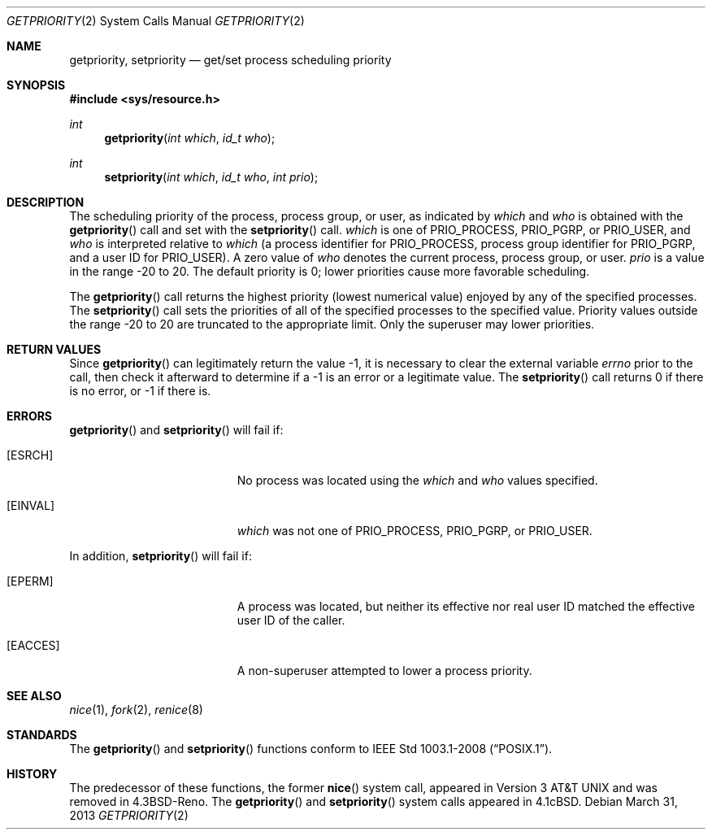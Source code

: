 .\"	$OpenBSD: src/lib/libc/sys/getpriority.2,v 1.14 2013/07/17 05:42:11 schwarze Exp $
.\"	$NetBSD: getpriority.2,v 1.4 1995/02/27 12:33:15 cgd Exp $
.\"
.\" Copyright (c) 1980, 1991, 1993
.\"	The Regents of the University of California.  All rights reserved.
.\"
.\" Redistribution and use in source and binary forms, with or without
.\" modification, are permitted provided that the following conditions
.\" are met:
.\" 1. Redistributions of source code must retain the above copyright
.\"    notice, this list of conditions and the following disclaimer.
.\" 2. Redistributions in binary form must reproduce the above copyright
.\"    notice, this list of conditions and the following disclaimer in the
.\"    documentation and/or other materials provided with the distribution.
.\" 3. Neither the name of the University nor the names of its contributors
.\"    may be used to endorse or promote products derived from this software
.\"    without specific prior written permission.
.\"
.\" THIS SOFTWARE IS PROVIDED BY THE REGENTS AND CONTRIBUTORS ``AS IS'' AND
.\" ANY EXPRESS OR IMPLIED WARRANTIES, INCLUDING, BUT NOT LIMITED TO, THE
.\" IMPLIED WARRANTIES OF MERCHANTABILITY AND FITNESS FOR A PARTICULAR PURPOSE
.\" ARE DISCLAIMED.  IN NO EVENT SHALL THE REGENTS OR CONTRIBUTORS BE LIABLE
.\" FOR ANY DIRECT, INDIRECT, INCIDENTAL, SPECIAL, EXEMPLARY, OR CONSEQUENTIAL
.\" DAMAGES (INCLUDING, BUT NOT LIMITED TO, PROCUREMENT OF SUBSTITUTE GOODS
.\" OR SERVICES; LOSS OF USE, DATA, OR PROFITS; OR BUSINESS INTERRUPTION)
.\" HOWEVER CAUSED AND ON ANY THEORY OF LIABILITY, WHETHER IN CONTRACT, STRICT
.\" LIABILITY, OR TORT (INCLUDING NEGLIGENCE OR OTHERWISE) ARISING IN ANY WAY
.\" OUT OF THE USE OF THIS SOFTWARE, EVEN IF ADVISED OF THE POSSIBILITY OF
.\" SUCH DAMAGE.
.\"
.\"     @(#)getpriority.2	8.1 (Berkeley) 6/4/93
.\"
.Dd $Mdocdate: March 31 2013 $
.Dt GETPRIORITY 2
.Os
.Sh NAME
.Nm getpriority ,
.Nm setpriority
.Nd get/set process scheduling priority
.Sh SYNOPSIS
.Fd #include <sys/resource.h>
.Ft int
.Fn getpriority "int which" "id_t who"
.Ft int
.Fn setpriority "int which" "id_t who" "int prio"
.Sh DESCRIPTION
The scheduling priority of the process, process group, or user,
as indicated by
.Fa which
and
.Fa who
is obtained with the
.Fn getpriority
call and set with the
.Fn setpriority
call.
.Fa which
is one of
.Dv PRIO_PROCESS ,
.Dv PRIO_PGRP ,
or
.Dv PRIO_USER ,
and
.Fa who
is interpreted relative to
.Fa which
(a process identifier for
.Dv PRIO_PROCESS ,
process group identifier for
.Dv PRIO_PGRP ,
and a user ID for
.Dv PRIO_USER ) .
A zero value of
.Fa who
denotes the current process, process group, or user.
.Fa prio
is a value in the range \-20 to 20.
The default priority is 0; lower priorities cause more favorable scheduling.
.Pp
The
.Fn getpriority
call returns the highest priority (lowest numerical value)
enjoyed by any of the specified processes.
The
.Fn setpriority
call sets the priorities of all of the specified processes
to the specified value.
Priority values outside the range \-20 to 20 are truncated to the
appropriate limit.
Only the superuser may lower priorities.
.Sh RETURN VALUES
Since
.Fn getpriority
can legitimately return the value \-1, it is necessary
to clear the external variable
.Va errno
prior to the
call, then check it afterward to determine
if a \-1 is an error or a legitimate value.
The
.Fn setpriority
call returns 0 if there is no error, or
\-1 if there is.
.Sh ERRORS
.Fn getpriority
and
.Fn setpriority
will fail if:
.Bl -tag -width Er
.It Bq Er ESRCH
No process was located using the
.Fa which
and
.Fa who
values specified.
.It Bq Er EINVAL
.Fa which
was not one of
.Dv PRIO_PROCESS ,
.Dv PRIO_PGRP ,
or
.Dv PRIO_USER .
.El
.Pp
In addition,
.Fn setpriority
will fail if:
.Bl -tag -width Er
.It Bq Er EPERM
A process was located, but neither its effective nor real user
ID matched the effective user ID of the caller.
.It Bq Er EACCES
A non-superuser attempted to lower a process priority.
.El
.Sh SEE ALSO
.Xr nice 1 ,
.Xr fork 2 ,
.Xr renice 8
.Sh STANDARDS
The
.Fn getpriority
and
.Fn setpriority
functions conform to
.St -p1003.1-2008 .
.Sh HISTORY
The predecessor of these functions, the former
.Fn nice
system call, appeared in
.At v3
and was removed in
.Bx 4.3 Reno .
The
.Fn getpriority
and
.Fn setpriority
system calls appeared in
.Bx 4.1c .
